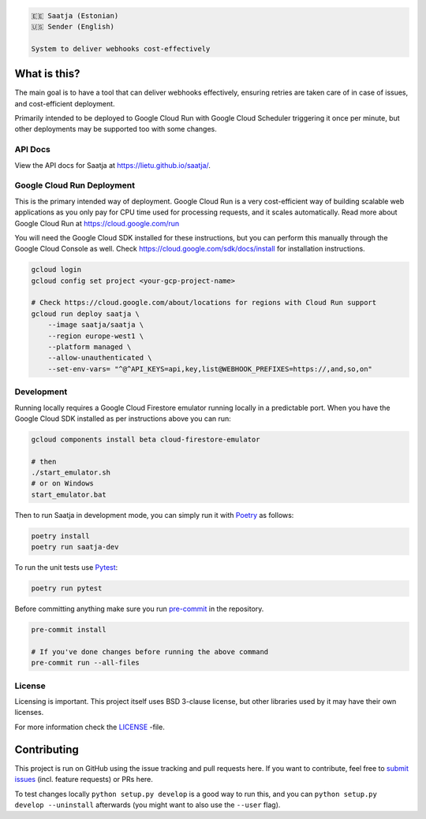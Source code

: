 .. image:: https://travis-ci.com/lietu/saatja.svg?branch=master
    :target: https://travis-ci.com/lietu/saatja

.. image:: https://img.shields.io/badge/code%20style-black-000000.svg
    :target: https://github.com/psf/black

.. image:: https://codecov.io/gh/lietu/saatja/branch/master/graph/badge.svg
    :target: https://app.codecov.io/gh/lietu/saatja/branch/master

.. image:: https://img.shields.io/docker/pulls/lietu/saatja
    :target: https://hub.docker.com/r/lietu/saatja

.. image:: https://img.shields.io/github/issues/lietu/saatja
    :target: https://github.com/lietu/saatja/issues
    :alt: GitHub issues

.. image:: https://img.shields.io/badge/License-BSD%203--Clause-blue.svg
    :target: https://opensource.org/licenses/BSD-3-Clause

.. code-block::

    🇪🇪 Saatja (Estonian)
    🇺🇸 Sender (English)

    System to deliver webhooks cost-effectively


What is this?
=============

The main goal is to have a tool that can deliver webhooks effectively, ensuring retries are taken care of in case of issues, and cost-efficient deployment.

Primarily intended to be deployed to Google Cloud Run with Google Cloud Scheduler triggering it once per minute, but other deployments may be supported too with some changes.


API Docs
--------

View the API docs for Saatja at `https://lietu.github.io/saatja/ <https://lietu.github.io/saatja/>`_.


.. image:: ./openapi-docs.jpg
    :target: https://lietu.github.io/saatja/


Google Cloud Run Deployment
---------------------------

This is the primary intended way of deployment. Google Cloud Run is a very cost-efficient way of building scalable web applications as you only pay for CPU time used for processing requests, and it scales automatically. Read more about Google Cloud Run at `https://cloud.google.com/run <https://cloud.google.com/run>`_

You will need the Google Cloud SDK installed for these instructions, but you can perform this manually through the Google Cloud Console as well. Check `https://cloud.google.com/sdk/docs/install <https://cloud.google.com/sdk/docs/install>`_ for installation instructions.

.. code-block:: bash

    gcloud login
    gcloud config set project <your-gcp-project-name>

    # Check https://cloud.google.com/about/locations for regions with Cloud Run support
    gcloud run deploy saatja \
        --image saatja/saatja \
        --region europe-west1 \
        --platform managed \
        --allow-unauthenticated \
        --set-env-vars= "^@^API_KEYS=api,key,list@WEBHOOK_PREFIXES=https://,and,so,on"


Development
-----------

Running locally requires a Google Cloud Firestore emulator running locally in a predictable port. When you have the Google Cloud SDK installed as per instructions above you can run:

.. code-block:: bash

    gcloud components install beta cloud-firestore-emulator

    # then
    ./start_emulator.sh
    # or on Windows
    start_emulator.bat

Then to run Saatja in development mode, you can simply run it with `Poetry <https://python-poetry.org/docs/#installation>`_ as follows:

.. code-block:: bash

    poetry install
    poetry run saatja-dev

To run the unit tests use `Pytest <https://docs.pytest.org/en/stable/>`_:

.. code-block:: bash

    poetry run pytest

Before committing anything make sure you run `pre-commit <https://pre-commit.com>`_ in the repository.

.. code-block:: bash

    pre-commit install

    # If you've done changes before running the above command
    pre-commit run --all-files


License
-------

Licensing is important. This project itself uses BSD 3-clause license, but other libraries used by it may have their own licenses.

For more information check the `LICENSE <https://github.com/lietu/saatja/blob/master/LICENSE>`_ -file.


Contributing
============

This project is run on GitHub using the issue tracking and pull requests here. If you want to contribute, feel free to `submit issues <https://github.com/lietu/saatja/issues>`_ (incl. feature requests) or PRs here.

To test changes locally ``python setup.py develop`` is a good way to run this, and you can ``python setup.py develop --uninstall`` afterwards (you might want to also use the ``--user`` flag).
